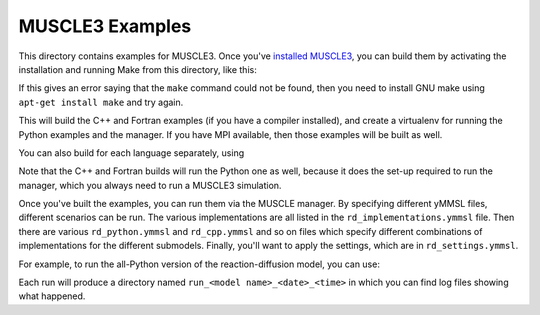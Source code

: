 MUSCLE3 Examples
================

This directory contains examples for MUSCLE3. Once you've `installed MUSCLE3
<https://muscle3.readthedocs.io/en/latest/installing.html>`_, you can build them
by activating the installation and running Make from this directory, like this:

.. code-block: bash

    examples$ . /path/to/muscle3/bin/muscle3.env
    examples$ make


If this gives an error saying that the ``make`` command could not be found,
then you need to install GNU make using ``apt-get install make`` and try again.

This will build the C++ and Fortran examples (if you have a compiler installed),
and create a virtualenv for running the Python examples and the manager. If you
have MPI available, then those examples will be built as well.

You can also build for each language separately, using

.. code-block: bash

    examples$ make python
    examples$ make cpp
    examples$ make fortran


Note that the C++ and Fortran builds will run the Python one as well, because
it does the set-up required to run the manager, which you always need to run a
MUSCLE3 simulation.

Once you've built the examples, you can run them via the MUSCLE manager. By
specifying different yMMSL files, different scenarios can be run. The various
implementations are all listed in the ``rd_implementations.ymmsl`` file. Then
there are various ``rd_python.ymmsl`` and ``rd_cpp.ymmsl`` and so on files
which specify different combinations of implementations for the different
submodels. Finally, you'll want to apply the settings, which are in
``rd_settings.ymmsl``.

For example, to run the all-Python version of the reaction-diffusion model, you
can use:

.. code-block: bash

    examples$ muscle_manager --start-all rd_implementations.ymmsl rd_python.ymmsl rd_settings.ymmsl


Each run will produce a directory named ``run_<model name>_<date>_<time>`` in
which you can find log files showing what happened.
